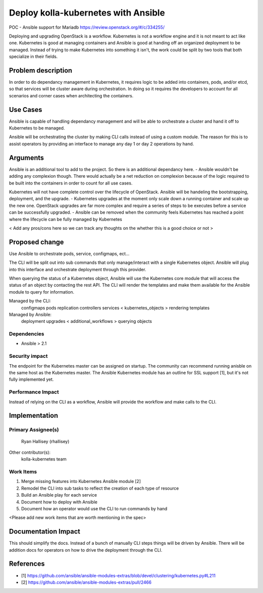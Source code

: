 ====================================
Deploy kolla-kubernetes with Ansible
====================================

POC - Ansible support for Mariadb
https://review.openstack.org/#/c/334255/

Deploying and upgrading OpenStack is a workflow. Kubernetes is not a workflow
engine and it is not meant to act like one.  Kubernetes is good at managing
containers and Ansible is good at handing off an organized deployment to be
managed.  Instead of trying to make Kubernetes into something it isn't, the
work could be split by two tools that both specialize in their fields.

Problem description
===================

In order to do dependancy management in Kubernetes, it requires logic to be
added into containers, pods, and/or etcd, so that services will be cluster aware
during orchestration.  In doing so it requires the developers to account for all
scenarios and corner cases when architecting the containers.

Use Cases
=========

Ansible is capable of handling dependancy management and will be able to
orchestrate a cluster and hand it off to Kubernetes to be managed.

Ansible will be orchestrating the cluster by making CLI calls instead of using
a custom module.  The reason for this is to assist operators by providing an
interface to manage any day 1 or day 2 operations by hand.

Arguments
=========

Ansible is an additional tool to add to the project.  So there is an additional
dependancy here.
- Ansible wouldn't be adding any complexion though. There would actually be a
net reduction on complexion because of the logic required to be built into
the containers in order to count for all use cases.

Kubernetes will not have complete control over the lifecycle of OpenStack.
Ansible will be handeling the bootstrapping, deployment, and the upgrade.
- Kubernetes upgrades at the moment only scale down a running container
and scale up the new one.  OpenStack upgrades are far more complex and require
a series of steps to be executes before a service can be successfully upgraded.
- Ansible can be removed when the community feels Kubernetes has reached a point
where the lifecycle can be fully managed by Kubernetes

< Add any pros/cons here so we can track any thoughts on the whether this is a
good choice or not >

Proposed change
===============

Use Ansible to orchestrate pods, service, configmaps, ect...

The CLI will be split out into sub commands that only manage/interact with a
single Kubernetes object. Ansible will plug into this interface and orchestrate
deployment through this provider.

When querying the status of a Kubernetes object, Ansible will use the Kubernetes
core module that will access the status of an object by contacting the rest API.
The CLI will render the templates and make them available for the Ansible module
to query for information.

Managed by the CLI:
  configmaps
  pods
  replication controllers
  services
  < kubernetes_objects >
  rendering templates

Managed by Ansible:
  deployment
  upgrades
  < additional_workflows >
  querying objects

Dependencies
------------

- Ansible > 2.1

Security impact
---------------

The endpoint for the Kubernetes master can be assigned on startup.  The
community can recommend running anisble on the same host as the Kubernetes
master.  The Ansible Kubernetes module has an outline for SSL support [1], but
it's not fully implemented yet.

Performance Impact
------------------

Instead of relying on the CLI as a workflow, Ansible will provide the workflow
and make calls to the CLI.

Implementation
==============

Primary Assignee(s)
-----------
  Ryan Hallisey (rhallisey)

Other contributor(s):
  kolla-kubernetes team

Work Items
----------
1. Merge missing features into Kubernetes Ansible module [2]
2. Remodel the CLI into sub tasks to reflect the creation of each type of
   resource
3. Build an Ansible play for each service
4. Document how to deploy with Ansible
5. Document how an operator would use the CLI to run commands by hand

<Please add new work items that are worth mentioning in the spec>

Documentation Impact
====================
This should simplify the docs.  Instead of a bunch of manually CLI steps things
will be driven by Ansible.  There will be addition docs for operators on how to
drive the deployment through the CLI.

References
==========

- [1] https://github.com/ansible/ansible-modules-extras/blob/devel/clustering/kubernetes.py#L211
- [2] https://github.com/ansible/ansible-modules-extras/pull/2466
